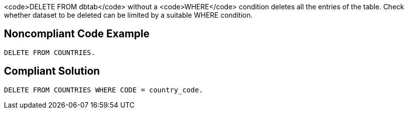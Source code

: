 <code>DELETE FROM dbtab</code> without a <code>WHERE</code> condition deletes all the entries of the table. Check whether dataset to be deleted can be limited by a suitable WHERE condition.

== Noncompliant Code Example

----
DELETE FROM COUNTRIES.
----

== Compliant Solution

----
DELETE FROM COUNTRIES WHERE CODE = country_code.
----
